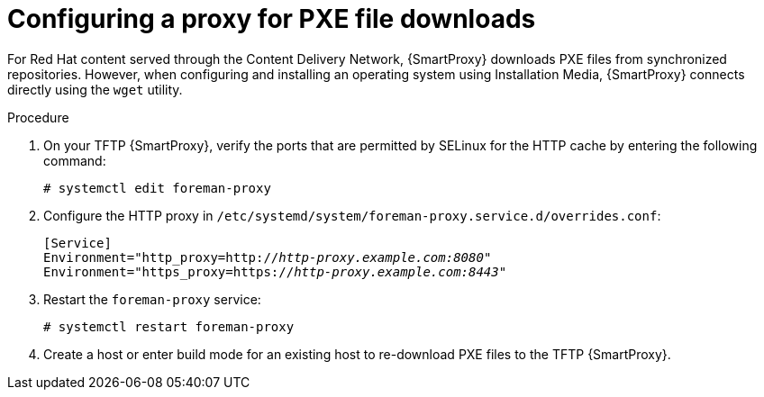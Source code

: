 :_mod-docs-content-type: PROCEDURE

[id="configuring-proxy-for-pxe-files_{context}"]
= Configuring a proxy for PXE file downloads

For Red Hat content served through the Content Delivery Network, {SmartProxy} downloads PXE files from synchronized repositories.
However, when configuring and installing an operating system using Installation Media, {SmartProxy} connects directly using the `wget` utility.

.Procedure
. On your TFTP {SmartProxy}, verify the ports that are permitted by SELinux for the HTTP cache by entering the following command:
+
[options="nowrap",subs="+quotes"]
----
# systemctl edit foreman-proxy
----
. Configure the HTTP proxy in `/etc/systemd/system/foreman-proxy.service.d/overrides.conf`:
+
[source, none, options="nowrap",subs="+quotes"]
----
[Service]
Environment="http_proxy=http://_http-proxy.example.com:8080_"
Environment="https_proxy=https://_http-proxy.example.com:8443_"
----
. Restart the `foreman-proxy` service:
+
[options="nowrap",subs="+quotes"]
----
# systemctl restart foreman-proxy
----
. Create a host or enter build mode for an existing host to re-download PXE files to the TFTP {SmartProxy}.
